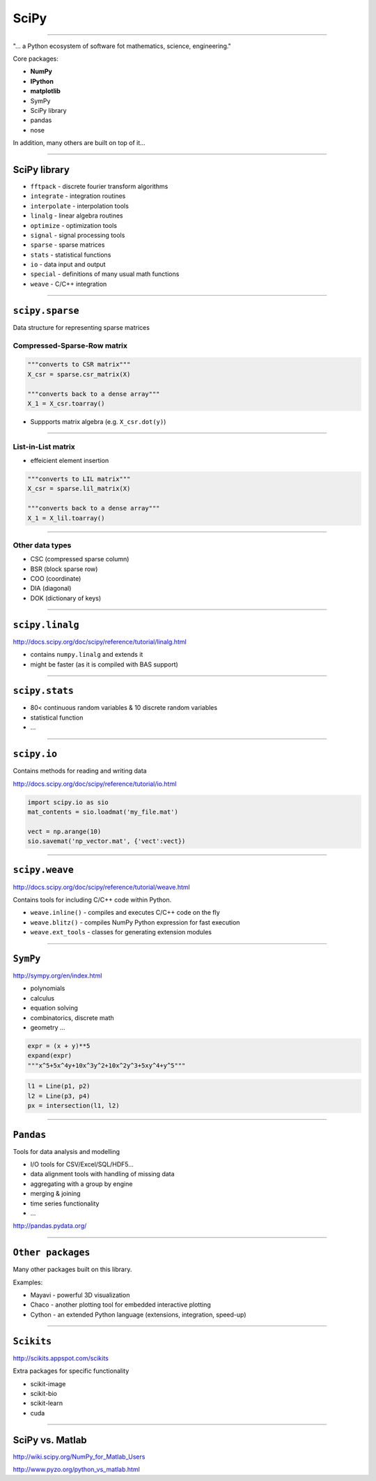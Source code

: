 SciPy
======

--------------------------------------------------------

"... a Python ecosystem of software fot mathematics, science, engineering."

Core packages:

* **NumPy**
* **IPython**
* **matplotlib**
* SymPy
* SciPy library
* pandas
* nose

In addition, many others are built on top of it...

---------------------------------------------------------

SciPy library
-------------
* ``fftpack`` - discrete fourier transform algorithms
* ``integrate`` -  integration routines
* ``interpolate`` -  interpolation tools
* ``linalg`` -  linear algebra routines
* ``optimize`` -  optimization tools
* ``signal`` -  signal processing tools
* ``sparse`` -  sparse matrices
* ``stats`` -  statistical functions
* ``io`` -  data input and output
* ``special`` -  definitions of many usual math functions
* ``weave`` -  C/C++ integration

---------------------------------------------------------

``scipy.sparse``
-----------------

Data structure for representing sparse matrices

Compressed-Sparse-Row matrix
~~~~~~~~~~~~~~~~~~~~~~~~~~~~

.. code-block:: python

    """converts to CSR matrix"""
    X_csr = sparse.csr_matrix(X)
    
    """converts back to a dense array"""
    X_1 = X_csr.toarray()

* Suppports matrix algebra (e.g. ``X_csr.dot(y)``)

---------------------------------------------------------

List-in-List matrix
~~~~~~~~~~~~~~~~~~~

* effeicient element insertion

.. code-block:: python

    """converts to LIL matrix"""
    X_csr = sparse.lil_matrix(X)
    
    """converts back to a dense array"""
    X_1 = X_lil.toarray()
    
---------------------------------------------------------
    
Other data types
~~~~~~~~~~~~~~~~~

* CSC (compressed sparse column)
* BSR (block sparse row)
* COO (coordinate)
* DIA (diagonal)
* DOK (dictionary of keys)

---------------------------------------------------------

``scipy.linalg``
-----------------

http://docs.scipy.org/doc/scipy/reference/tutorial/linalg.html

* contains ``numpy.linalg`` and extends it
* might be faster (as it is compiled with BAS support)

---------------------------------------------------------


``scipy.stats``
---------------

* 80< continuous random variables & 10 discrete random variables
* statistical function
* ...


---------------------------------------------------------

``scipy.io``
-------------

Contains methods for reading and writing data

http://docs.scipy.org/doc/scipy/reference/tutorial/io.html

.. code-block:: python

    import scipy.io as sio
    mat_contents = sio.loadmat('my_file.mat')
    
    vect = np.arange(10)
    sio.savemat('np_vector.mat', {'vect':vect})

---------------------------------------------------------

``scipy.weave``
---------------

http://docs.scipy.org/doc/scipy/reference/tutorial/weave.html

Contains tools for including C/C++ code within Python.

* ``weave.inline()`` - compiles and executes C/C++ code on the fly
* ``weave.blitz()`` -  compiles NumPy Python expression for fast execution
* ``weave.ext_tools`` - classes for generating extension modules

---------------------------------------------------------


``SymPy``
---------------

http://sympy.org/en/index.html

* polynomials
* calculus
* equation solving
* combinatorics, discrete math
* geometry ...

.. code-block:: python

    expr = (x + y)**5
    expand(expr) 
    """x^5+5x^4y+10x^3y^2+10x^2y^3+5xy^4+y^5"""
    
.. code-block:: python

    l1 = Line(p1, p2)
    l2 = Line(p3, p4)
    px = intersection(l1, l2)


---------------------------------------------------------

``Pandas``
---------------

Tools for data analysis and modelling

* I/O tools for CSV/Excel/SQL/HDF5...
* data alignment tools with handling of missing data
* aggregating with a group by engine
* merging & joining
* time series functionality
* ...

http://pandas.pydata.org/

---------------------------------------------------------

``Other packages``
-------------------

Many other packages built on this library.

Examples:

* Mayavi - powerful 3D visualization
* Chaco - another plotting tool for embedded interactive plotting
* Cython - an extended Python language (extensions, integration, speed-up)

---------------------------------------------------------

``Scikits``
-------------------

http://scikits.appspot.com/scikits

Extra packages for specific functionality

* scikit-image
* scikit-bio
* scikit-learn
* cuda

---------------------------------------------------------

SciPy vs. Matlab
-----------------

http://wiki.scipy.org/NumPy_for_Matlab_Users

http://www.pyzo.org/python_vs_matlab.html

